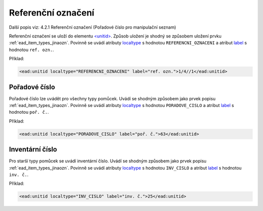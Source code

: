 .. _ead_item_types_unitid:

Referenční označení
=======================

Další popis viz: 4.2.1 Referenční označení (Pořadové číslo pro manipulační seznam)

Referenční označení se uloží do elementu `<unitid> <http://www.loc.gov/ead/EAD3taglib/EAD3.html#elem-unitid>`_.
Způsob uložení je shodný se způsobem uložení prvku :ref:`ead_item_types_jinaozn`.
Povinně se uvádí atributy `localtype <https://www.loc.gov/ead/EAD3taglib/EAD3.html#attr-localtype>`_ 
s hodnotou ``REFERENCNI_OZNACENI`` a atribut `label <https://www.loc.gov/ead/EAD3taglib/EAD3.html#attr-label>`_ 
s hodnotou ``ref. ozn.``.


Příklad:

.. code-block:: xml

  <ead:unitid localtype="REFERENCNI_OZNACENI" label="ref. ozn.">1/4//1</ead:unitid>


.. _ead_item_types_unitid_porc:

Pořadové číslo
------------------

Pořadové číslo lze uvádět pro všechny typy pomůcek. Uvádí se shodným
způsobem jako prvek popisu :ref:`ead_item_types_jinaozn`.
Povinně se uvádí atributy `localtype <https://www.loc.gov/ead/EAD3taglib/EAD3.html#attr-localtype>`_ 
s hodnotou ``PORADOVE_CISLO`` a atribut `label <https://www.loc.gov/ead/EAD3taglib/EAD3.html#attr-label>`_ 
s hodnotou ``poř. č.``.

Příklad:

.. code-block:: xml

  <ead:unitid localtype="PORADOVE_CISLO" label="poř. č.">63</ead:unitid>


.. _ead_item_types_inv_cislo:

Inventární číslo
----------------------

Pro starší typy pomůcek se uvádí inventární číslo.
Uvádí se shodným
způsobem jako prvek popisu :ref:`ead_item_types_jinaozn`.
Povinně se uvádí atributy `localtype <https://www.loc.gov/ead/EAD3taglib/EAD3.html#attr-localtype>`_ 
s hodnotou ``INV_CISLO`` a atribut `label <https://www.loc.gov/ead/EAD3taglib/EAD3.html#attr-label>`_ 
s hodnotou ``inv. č.``.

Příklad:

.. code-block:: xml

  <ead:unitid localtype="INV_CISLO" label="inv. č.">25</ead:unitid>


